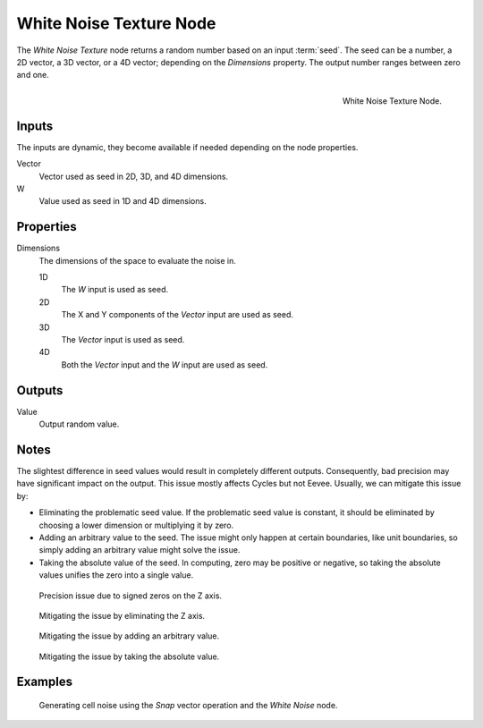 .. _bpy.types.ShaderNodeTexWhiteNoise:

************************
White Noise Texture Node
************************

The *White Noise Texture* node returns a random number based on an input :term:`seed`.
The seed can be a number, a 2D vector, a 3D vector, or a 4D vector; depending on the *Dimensions* property.
The output number ranges between zero and one.

.. figure:: /images/render_shader-nodes_textures_white-noise_node.png
   :align: right

   White Noise Texture Node.


Inputs
======

The inputs are dynamic, they become available if needed depending on the node properties.

Vector
   Vector used as seed in 2D, 3D, and 4D dimensions.
W
   Value used as seed in 1D and 4D dimensions.


Properties
==========

Dimensions
   The dimensions of the space to evaluate the noise in.

   1D
      The *W* input is used as seed.
   2D
      The X and Y components of the *Vector* input are used as seed.
   3D
      The *Vector* input is used as seed.
   4D
      Both the *Vector* input and the *W* input are used as seed.


Outputs
=======

Value
   Output random value.


Notes
=====

The slightest difference in seed values would result in completely different outputs.
Consequently, bad precision may have significant impact on the output.
This issue mostly affects Cycles but not Eevee.
Usually, we can mitigate this issue by:

- Eliminating the problematic seed value. If the problematic seed value is constant,
  it should be eliminated by choosing a lower dimension or multiplying it by zero.
- Adding an arbitrary value to the seed. The issue might only happen at certain boundaries,
  like unit boundaries, so simply adding an arbitrary value might solve the issue.
- Taking the absolute value of the seed. In computing, zero may be positive or negative,
  so taking the absolute values unifies the zero into a single value.

.. figure:: /images/render_shader-nodes_textures_white-noise_issue.png

   Precision issue due to signed zeros on the Z axis.

.. figure:: /images/render_shader-nodes_textures_white-noise_solution1.png

   Mitigating the issue by eliminating the Z axis.

.. figure:: /images/render_shader-nodes_textures_white-noise_solution2.png

   Mitigating the issue by adding an arbitrary value.

.. figure:: /images/render_shader-nodes_textures_white-noise_solution3.png

   Mitigating the issue by taking the absolute value.


Examples
========

.. figure:: /images/render_shader-nodes_textures_white-noise_solution1.png

   Generating cell noise using the *Snap* vector operation and the *White Noise* node.
